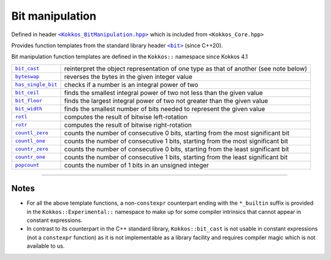 Bit manipulation
================

.. role::cpp(code)
    :language: cpp

.. role:: strike
    :class: strike

.. _KokkosBitManipulation: https://github.com/kokkos/kokkos/blob/4.1.00/core/src/Kokkos_BitManipulation.hpp

.. |KokkosBitManipulation| replace:: ``<Kokkos_BitManipulation.hpp>``

.. _StandardLibraryHeaderBit: https://en.cppreference.com/w/cpp/header/bit

.. |StandardLibraryHeaderBit| replace:: ``<bit>``

Defined in header |KokkosBitManipulation|_ which is included from ``<Kokkos_Core.hpp>``

Provides function templates from the standard library header |StandardLibraryHeaderBit|_ (since C++20).

Bit manipulation function templates are defined in the ``Kokkos::`` namespace since Kokkos 4.1

.. _bit_cast: https://en.cppreference.com/w/cpp/numeric/bit_cast

.. |bit_cast| replace:: ``bit_cast``

.. _byteswap: https://en.cppreference.com/w/cpp/numeric/byteswap

.. |byteswap| replace:: ``byteswap``

.. _has_single_bit: https://en.cppreference.com/w/cpp/numeric/has_single_bit

.. |has_single_bit| replace:: ``has_single_bit``

.. _bit_ceil: https://en.cppreference.com/w/cpp/numeric/bit_ceil

.. |bit_ceil| replace:: ``bit_ceil``

.. _bit_floor: https://en.cppreference.com/w/cpp/numeric/bit_floor

.. |bit_floor| replace:: ``bit_floor``

.. _bit_width: https://en.cppreference.com/w/cpp/numeric/bit_width

.. |bit_width| replace:: ``bit_width``

.. _rotl: https://en.cppreference.com/w/cpp/numeric/rotl

.. |rotl| replace:: ``rotl``

.. _rotr: https://en.cppreference.com/w/cpp/numeric/rotr

.. |rotr| replace:: ``rotr``

.. _countl_zero: https://en.cppreference.com/w/cpp/numeric/countl_zero

.. |countl_zero| replace:: ``countl_zero``

.. _countl_one: https://en.cppreference.com/w/cpp/numeric/countl_one

.. |countl_one| replace:: ``countl_one``

.. _countr_zero: https://en.cppreference.com/w/cpp/numeric/countr_zero

.. |countr_zero| replace:: ``countr_zero``

.. _countr_one: https://en.cppreference.com/w/cpp/numeric/countr_one

.. |countr_one| replace:: ``countr_one``

.. _popcount: https://en.cppreference.com/w/cpp/numeric/popcount

.. |popcount| replace:: ``popcount``

================== ============================================================
|bit_cast|_        reinterpret the object representation of one type as that of another (see note below)
|byteswap|_        reverses the bytes in the given integer value 
|has_single_bit|_  checks if a number is an integral power of two 
|bit_ceil|_        finds the smallest integral power of two not less than the given value
|bit_floor|_       finds the largest integral power of two not greater than the given value
|bit_width|_       finds the smallest number of bits needed to represent the given value
|rotl|_            computes the result of bitwise left-rotation
|rotr|_            computes the result of bitwise right-rotation
|countl_zero|_     counts the number of consecutive 0 bits, starting from the most significant bit
|countl_one|_      counts the number of consecutive 1 bits, starting from the most significant bit
|countr_zero|_     counts the number of consecutive 0 bits, starting from the least significant bit
|countr_one|_      counts the number of consecutive 1 bits, starting from the least significant bit
|popcount|_        counts the number of 1 bits in an unsigned integer
================== ============================================================

----

Notes
-----

* For all the above template functions, a non-``constexpr`` counterpart ending
  with the ``*_builtin`` suffix is provided in the ``Kokkos::Experimental::``
  namespace to make up for some compiler intrinsics that cannot appear in
  constant expressions.
* In contrast to its counterpart in the C++ standard library,
  ``Kokkos::bit_cast`` is not usable in constant expressions (not a
  ``constexpr`` function) as it is not implementable as a library facility
  and requires compiler magic which is not available to us.
